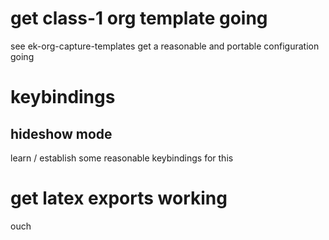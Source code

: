 
* get class-1 org template going
see ek-org-capture-templates
get a reasonable and portable configuration going
* keybindings
** hideshow mode
learn / establish some reasonable keybindings for this
* get latex exports working
ouch
